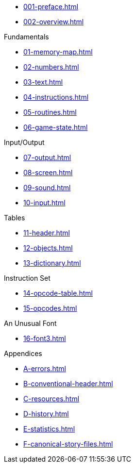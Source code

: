 // * xref:index.adoc[]

* xref:001-preface.adoc[]
* xref:002-overview.adoc[]

.Fundamentals
* xref:01-memory-map.adoc[]
* xref:02-numbers.adoc[]
* xref:03-text.adoc[]
* xref:04-instructions.adoc[]
* xref:05-routines.adoc[]
* xref:06-game-state.adoc[]

.Input/Output
* xref:07-output.adoc[]
* xref:08-screen.adoc[]
* xref:09-sound.adoc[]
* xref:10-input.adoc[]

.Tables
* xref:11-header.adoc[]
* xref:12-objects.adoc[]
* xref:13-dictionary.adoc[]

.Instruction Set
* xref:14-opcode-table.adoc[]
* xref:15-opcodes.adoc[]

.An Unusual Font
* xref:16-font3.adoc[]

.Appendices
* xref:A-errors.adoc[]
* xref:B-conventional-header.adoc[]
* xref:C-resources.adoc[]
* xref:D-history.adoc[]
* xref:E-statistics.adoc[]
* xref:F-canonical-story-files.adoc[]
